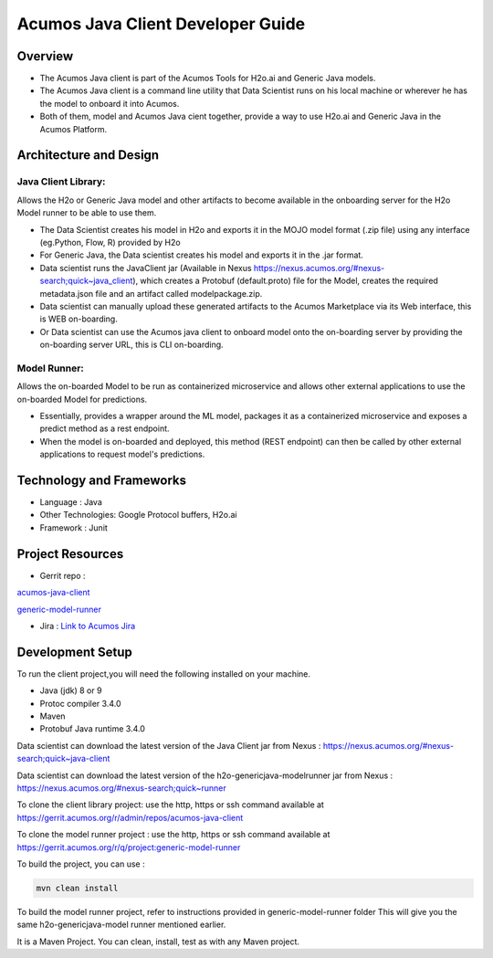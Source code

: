.. ===============LICENSE_START=======================================================
.. Acumos
.. ===================================================================================
.. Copyright (C) 2017-2018 AT&T Intellectual Property & Tech Mahindra. All rights reserved.
.. ===================================================================================
.. This Acumos documentation file is distributed by AT&T and Tech Mahindra
.. under the Creative Commons Attribution 4.0 International License (the "License");
.. you may not use this file except in compliance with the License.
.. You may obtain a copy of the License at
..
..      http://creativecommons.org/licenses/by/4.0
..
.. This file is distributed on an "AS IS" BASIS,
.. WITHOUT WARRANTIES OR CONDITIONS OF ANY KIND, either express or implied.
.. See the License for the specific language governing permissions and
.. limitations under the License.
.. ===============LICENSE_END=========================================================

==================================
Acumos Java Client Developer Guide
==================================

Overview
========
- The Acumos Java client is part of the Acumos Tools for H2o.ai and Generic Java models.
- The Acumos Java client is a command line utility that Data Scientist runs on his local machine or wherever he has the model to onboard it into Acumos.
- Both of them, model and Acumos Java cient together, provide a way to use H2o.ai and Generic Java in the Acumos Platform.

Architecture and Design
=======================

Java Client Library:
--------------------
Allows the H2o or Generic Java model and other artifacts to become available in the onboarding server for the H2o Model runner to be able to use them.

- The Data Scientist creates his model in H2o and exports it in the MOJO model format (.zip file) using any interface (eg.Python, Flow, R) provided by H2o
- For Generic Java, the Data scientist creates his model and exports it in the .jar format.
- Data scientist runs the JavaClient jar (Available in Nexus https://nexus.acumos.org/#nexus-search;quick~java_client), which creates a Protobuf (default.proto) file for the Model, creates the required metadata.json file and an artifact called modelpackage.zip.
- Data scientist can manually upload these generated artifacts to the Acumos Marketplace via its Web interface, this is WEB on-boarding.
- Or Data scientist can use the Acumos java client to onboard  model onto the on-boarding server by providing the on-boarding server URL, this is CLI on-boarding.

Model Runner:
-------------

Allows the on-boarded Model to be run as containerized microservice and allows other external applications to use the on-boarded Model for predictions.

- Essentially, provides a wrapper around the ML model, packages it as a containerized microservice and exposes a predict method as a rest endpoint.
- When the model is on-boarded and deployed, this method (REST endpoint) can then be called by other external applications to request model's predictions.

Technology and Frameworks
=========================

- Language : Java
- Other Technologies: Google Protocol buffers, H2o.ai
- Framework : Junit

Project Resources
=================

- Gerrit repo :

`acumos-java-client <https://gerrit.acumos.org/r/#/admin/projects/acumos-java-client>`_

`generic-model-runner <https://gerrit.acumos.org/r/q/project:generic-model-runner>`_

- Jira : `Link to Acumos Jira <https://jira.acumos.org>`_

Development Setup
=================

To run the client project,you will need the following installed on your machine.

- Java (jdk) 8 or 9
- Protoc compiler 3.4.0
- Maven
- Protobuf Java runtime 3.4.0

Data scientist can download the latest version of the Java Client jar from Nexus : https://nexus.acumos.org/#nexus-search;quick~java-client

Data scientist can download the latest version of the h2o-genericjava-modelrunner jar from  Nexus : https://nexus.acumos.org/#nexus-search;quick~runner

To clone the client library project: use the http, https or ssh command available at https://gerrit.acumos.org/r/admin/repos/acumos-java-client

To clone the model runner project : use the http, https or ssh command available at https://gerrit.acumos.org/r/q/project:generic-model-runner

To build the project, you can use :

.. code:: bash
    
    mvn clean install

To build the model runner project, refer to instructions provided in generic-model-runner folder This will give you the same h2o-genericjava-model runner mentioned earlier.

It is a Maven Project. You can clean, install, test as with any Maven project.

